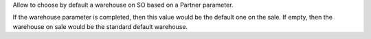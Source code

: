 Allow to choose by default a warehouse on SO based on a Partner parameter. 

If the warehouse parameter is completed, then this value would be the default one on the sale. 
If empty, then the warehouse on sale would be the standard default warehouse. 